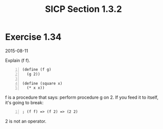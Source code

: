#+HTML_HEAD: <link href="../css/solarized-dark.css" rel="stylesheet" />
#+HTML_LINK_HOME: ../../index.html
#+TITLE: SICP Section 1.3.2
* Exercise 1.34
2015-08-11

Explain (f f).

#+BEGIN_SRC racket -n
(define (f g)
  (g 2))

(define (square x)
  (* x x))
#+END_SRC

f is a procedure that says: perform procedure g on 2. If you feed it to itself, it's going to break:

#+BEGIN_SRC racket -n
; (f f) => (f 2) => (2 2)
#+END_SRC

2 is not an operator.
